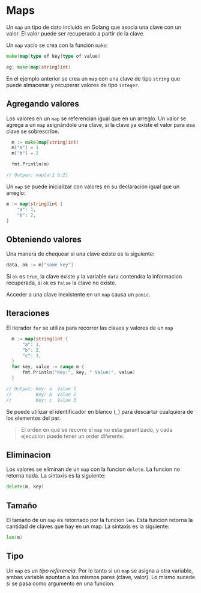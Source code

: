 * Maps
  :PROPERTIES:
  :CUSTOM_ID: maps
  :END:

Un =map= un tipo de dato incluido en Golang que asocia una clave con un
valor. El valor puede ser recuperado a partir de la clave.

Un =map= vacío se crea con la función =make=:

#+begin_src go
  make(map[type of key]type of value)

  eg: make(map[string]int)
#+end_src

En el ejemplo anterior se crea un =map= con una clave de tipo =string= que
puede almacenar y recuperar valores de tipo =integer=.

** Agregando valores
   :PROPERTIES:
   :CUSTOM_ID: agregando-valores
   :END:

Los valores en un =map= se referencian igual que en un arreglo. Un valor
se agrega a un =map= asignándole una clave, si la clave ya existe el valor
para esa clave se sobrescribe.

#+begin_src go
  m := make(map[string]int)
  m["a"] = 1
  m["b"] = 2

  fmt.Println(m)

// Output: map[a:1 b:2]
#+end_src

Un =map= se puede inicializar con valores en su declaración igual que un
arreglo:

#+begin_src go
  m := map[string]int {
      "a": 1,
      "b": 2,
  }
#+end_src

** Obteniendo valores
   :PROPERTIES:
   :CUSTOM_ID: retrieving-values
   :END:

Una manera de chequear si una clave existe es la siguiente:

#+begin_src go
  data, ok := m["some key"]
#+end_src

Si =ok= es =true=, la clave existe y la variable =data= contendra la
informacion recuperada, si =ok= es =false= la clave no existe.

Acceder a una clave inexistente en un =map= causa un =panic=.

** Iteraciones
   :PROPERTIES:
   :CUSTOM_ID: iteraciones
   :END:

El iterador =for= se utiliza para recorrer las claves y valores de un
=map=

#+begin_src go
  m := map[string]int {
      "a": 1,
      "b": 2,
      "c": 3,
  }
  for key, value := range m {
      fmt.Println("Key:", key, " Value:", value)
  }

// Output: Key: a  Value 1
//         Key: b  Value 2
//         Key: c  Value 3
#+end_src

Se puede utilizar el identificador en blanco (=_=) para descartar
cualquiera de los elementos del par.

#+begin_quote
  El orden en que se recorre el =map= no esta garantizado, y cada ejecucion puede tener un order diferente.
#+end_quote

** Eliminacion
   :PROPERTIES:
   :CUSTOM_ID: eliminacion
   :END:

Los valores se eliminan de un =map= con la funcion =delete=. La funcion no
retorna nada. La sintaxis es la siguiente:

#+begin_src go
  delete(m, key)
#+end_src

** Tamaño
   :PROPERTIES:
   :CUSTOM_ID: tamaño
   :END:

El tamaño de un =map= es retornado por la funcion =len=. Esta funcion
retorna la cantidad de claves que hay en un map. La sintaxis es la
siguiente:

#+begin_src go
  len(m)
#+end_src

** Tipo
   :PROPERTIES:
   :CUSTOM_ID: tipo
   :END:

Un =map= es un /tipo referencia/. Por lo tanto si un =map= se asigna a
 otra variable, ambas variable apuntan a los mismos pares (clave,
 valor). Lo mismo sucede si se pasa como argumento en una funcion.
